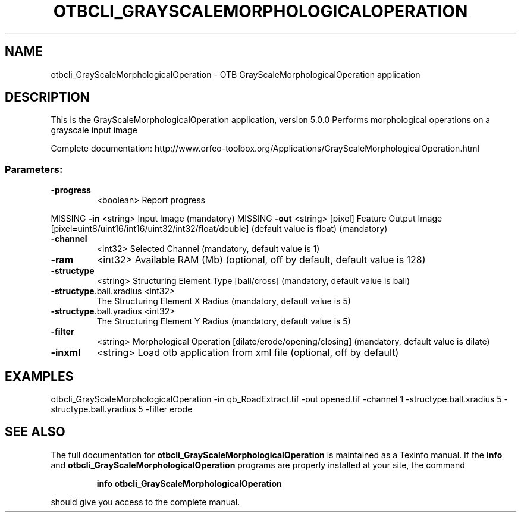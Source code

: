 .\" DO NOT MODIFY THIS FILE!  It was generated by help2man 1.46.4.
.TH OTBCLI_GRAYSCALEMORPHOLOGICALOPERATION "1" "December 2015" "otbcli_GrayScaleMorphologicalOperation 5.0.0" "User Commands"
.SH NAME
otbcli_GrayScaleMorphologicalOperation \- OTB GrayScaleMorphologicalOperation application
.SH DESCRIPTION
This is the GrayScaleMorphologicalOperation application, version 5.0.0
Performs morphological operations on a grayscale input image
.PP
Complete documentation: http://www.orfeo\-toolbox.org/Applications/GrayScaleMorphologicalOperation.html
.SS "Parameters:"
.TP
\fB\-progress\fR
<boolean>        Report progress
.PP
MISSING \fB\-in\fR                     <string>         Input Image  (mandatory)
MISSING \fB\-out\fR                    <string> [pixel] Feature Output Image  [pixel=uint8/uint16/int16/uint32/int32/float/double] (default value is float) (mandatory)
.TP
\fB\-channel\fR
<int32>          Selected Channel  (mandatory, default value is 1)
.TP
\fB\-ram\fR
<int32>          Available RAM (Mb)  (optional, off by default, default value is 128)
.TP
\fB\-structype\fR
<string>         Structuring Element Type [ball/cross] (mandatory, default value is ball)
.TP
\fB\-structype\fR.ball.xradius <int32>
The Structuring Element X Radius  (mandatory, default value is 5)
.TP
\fB\-structype\fR.ball.yradius <int32>
The Structuring Element Y Radius  (mandatory, default value is 5)
.TP
\fB\-filter\fR
<string>         Morphological Operation [dilate/erode/opening/closing] (mandatory, default value is dilate)
.TP
\fB\-inxml\fR
<string>         Load otb application from xml file  (optional, off by default)
.SH EXAMPLES
otbcli_GrayScaleMorphologicalOperation \-in qb_RoadExtract.tif \-out opened.tif \-channel 1 \-structype.ball.xradius 5 \-structype.ball.yradius 5 \-filter erode
.PP

.SH "SEE ALSO"
The full documentation for
.B otbcli_GrayScaleMorphologicalOperation
is maintained as a Texinfo manual.  If the
.B info
and
.B otbcli_GrayScaleMorphologicalOperation
programs are properly installed at your site, the command
.IP
.B info otbcli_GrayScaleMorphologicalOperation
.PP
should give you access to the complete manual.

